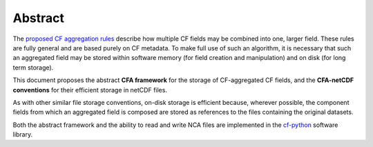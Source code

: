 Abstract
========

The `proposed CF aggregation rules
<https://cf-pcmdi.llnl.gov/trac/ticket/78>`_ describe how multiple CF
fields may be combined into one, larger field. These rules are fully
general and are based purely on CF metadata. To make full use of such
an algorithm, it is necessary that such an aggregated field may be
stored within software memory (for field creation and manipulation)
and on disk (for long term storage).

This document proposes the abstract **CFA framework** for the storage
of CF-aggregated CF fields, and the **CFA-netCDF conventions** for
their efficient storage in netCDF files.

As with other similar file storage conventions, on-disk storage is
efficient because, wherever possible, the component fields from which
an aggregated field is composed are stored as references to the files
containing the original datasets.

Both the abstract framework and the ability to read and write NCA
files are implemented in the `cf-python
<http://cfpython.bitbucket.org/>`_ software library.
